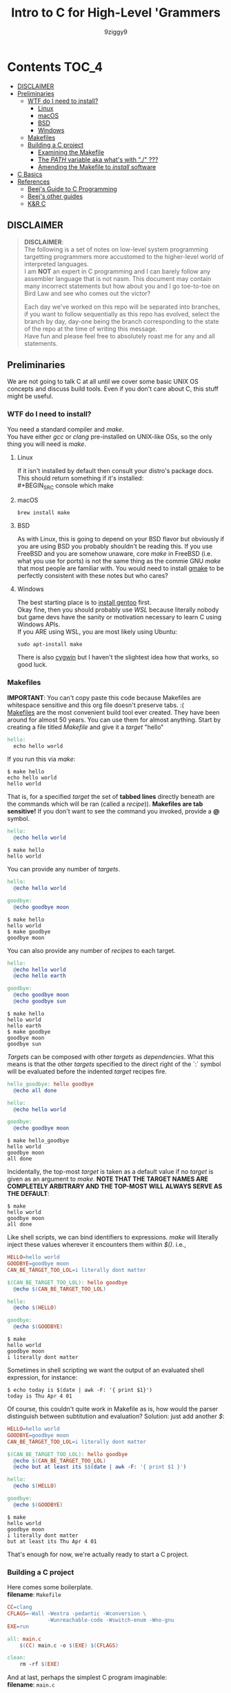 #+TITLE: Intro to C for High-Level 'Grammers
#+AUTHOR: 9ziggy9
* Contents :TOC_4:
  - [[#disclaimer][DISCLAIMER]]
  - [[#preliminaries][Preliminaries]]
    - [[#wtf-do-i-need-to-install][WTF do I need to install?]]
      - [[#linux][Linux]]
      - [[#macos][macOS]]
      - [[#bsd][BSD]]
      - [[#windows][Windows]]
    - [[#makefiles][Makefiles]]
    - [[#building-a-c-project][Building a C project]]
      - [[#examining-the-makefile][Examining the Makefile]]
      - [[#the-path-variable-aka-whats-with--][The /PATH/ variable aka what's with "./" ???]]
      - [[#amending-the-makefile-to-install-software][Amending the Makefile to /install/ software]]
  - [[#c-basics][C Basics]]
  - [[#references][References]]
    - [[#beejs-guide-to-c-programming][Beej's Guide to C Programming]]
    - [[#beejs-other-guides][Beej's other guides]]
    - [[#kr-c][K&R C]]

** DISCLAIMER

#+BEGIN_QUOTE
*DISCLAIMER*:\\

The following is a set of notes on low-level system
programming targetting programmers more accustomed
to the higher-level world of interpreted languages.\\

I am *NOT* an expert in C programming and I can barely
follow any assembler language that is not nasm. This
document may contain many incorrect statements but how
about you and I go toe-to-toe on Bird Law and see who
comes out the victor?\\

#+HTML: <img src="./media/expert.gif" alt="lawyerings" />

Each day we've worked on this repo will be separated into
branches, if you want to follow sequentially as this repo
has evolved, select the branch by day, day-one being the
branch corresponding to the state of the repo at the time
of writing this message.\\

Have fun and please feel free to absolutely roast me for
any and all statements.\\
#+END_QUOTE

** Preliminaries
We are not going to talk C at all until we cover some basic
UNIX OS concepts and discuss build tools. Even if you don't
care about C, this stuff might be useful.
*** WTF do I need to install?
You need a standard compiler and /make/.\\

You have either /gcc/ or /clang/ pre-installed on UNIX-like OSs,
so the only thing you will need is /make/.\\

**** Linux
  If it isn't installed by default then consult your distro's
  package docs. This should return something if it's installed: \\
#+BEGIN_SRC console
which make
#+END_SRC

**** macOS
#+BEGIN_SRC console
brew install make
#+END_SRC

**** BSD
As with Linux, this is going to depend on your BSD flavor
but obviously if you are using BSD you probably shouldn't
be reading this. If you use FreeBSD and you are somehow
unaware, core /make/ in FreeBSD (i.e. what you use for ports)
is not the same thing as the commie GNU /make/
that most people are familiar with. You would need to install
[[https://www.freshports.org/devel/gmake/][gmake]] to be perfectly
consistent with these notes but who cares?
**** Windows
  The best starting place is to [[https://upload.wikimedia.org/wikipedia/commons/2/28/Richard_Stallman_at_LibrePlanet_2019.jpg][install gentoo]]
  first.\\

  Okay fine, then you should probably use [[WSL][WSL]] because
  literally nobody but game devs have the sanity or motivation
  necessary to learn C using Windows APIs.\\

  If you ARE using WSL, you are most likely using Ubuntu:
  #+BEGIN_SRC console
  sudo apt-install make
  #+END_SRC
  There is also [[https://www.cygwin.com/install.html][cygwin]] but I haven't
  the slightest idea how that works, so good luck.\\

*** Makefiles
*IMPORTANT*: You can't copy paste this code because Makefiles
are whitespace sensitive and this org file doesn't preserve
tabs. :( \\

[[https://en.wikipedia.org/wiki/Make_(software)][Makefiles]] are the most
convenient build tool ever created. They have been
around for almost 50 years. You can use them for almost
anything. Start by creating a file titled /Makefile/
and give it a /target/ "hello"
#+BEGIN_SRC makefile
hello:
  echo hello world
#+END_SRC
If you run this via /make/:
#+BEGIN_SRC console
$ make hello
echo hello world
hello world
#+END_SRC
That is, for a specified /target/ the set of *tabbed lines*
directly beneath are the commands which will be ran (called a /recipe/)).
*Makefiles are tab sensitive!*
If you don't want to see the command you invoked, provide
a *@* symbol.
#+BEGIN_SRC makefile
hello:
  @echo hello world
#+END_SRC
#+BEGIN_SRC console
$ make hello
hello world
#+END_SRC
You can provide any number of /targets/.
#+BEGIN_SRC makefile
hello:
  @echo hello world

goodbye:
  @echo goodbye moon
#+END_SRC
#+BEGIN_SRC console
$ make hello
hello world
$ make goodbye
goodbye moon
#+END_SRC
You can also provide any number of /recipes/ to each target.
#+BEGIN_SRC makefile
hello:
  @echo hello world
  @echo hello earth

goodbye:
  @echo goodbye moon
  @echo goodbye sun
#+END_SRC
#+BEGIN_SRC console
$ make hello
hello world
hello earth
$ make goodbye
goodbye moon
goodbye sun
#+END_SRC
/Targets/ can be composed with other /targets/ as /dependencies/.
What this means is that the other /targets/ specified to the 
direct right of the `:` symbol will be evaluated before the
indented /target/ recipes fire.
#+BEGIN_SRC makefile
hello_goodbye: hello goodbye
  @echo all done

hello:
  @echo hello world

goodbye:
  @echo goodbye moon
#+END_SRC
#+BEGIN_SRC console
$ make hello_goodbye
hello world
goodbye moon
all done
#+END_SRC
Incidentally, the top-most /target/ is taken as a default value
if no /target/ is given as an argument to /make/. *NOTE THAT THE*
*TARGET NAMES ARE COMPLETELY ARBITRARY AND THE TOP-MOST WILL*
*ALWAYS SERVE AS THE DEFAULT*:
#+BEGIN_SRC console
$ make
hello world
goodbye moon
all done
#+END_SRC
Like shell scripts, we can bind identifiers to expressions. /make/
will literally inject these values wherever it encounters them within
/$()/. i.e.,
#+BEGIN_SRC makefile
HELLO=hello world
GOODBYE=goodbye moon
CAN_BE_TARGET_TOO_LOL=i literally dont matter

$(CAN_BE_TARGET_TOO_LOL): hello goodbye
  @echo $(CAN_BE_TARGET_TOO_LOL)

hello:
  @echo $(HELLO)

goodbye:
  @echo $(GOODBYE)
#+END_SRC
#+BEGIN_SRC console
$ make
hello world
goodbye moon
i literally dont matter
#+END_SRC
Sometimes in shell scripting we want the output of an evaluated
shell expression, for instance:
#+BEGIN_SRC console
$ echo today is $(date | awk -F: '{ print $1}')
today is Thu Apr 4 01
#+END_SRC
Of course, this couldn't quite work in Makefile as is, how would
the parser distinguish between subtitution and evaluation? Solution:
just add another /$/:
#+BEGIN_SRC makefile
HELLO=hello world
GOODBYE=goodbye moon
CAN_BE_TARGET_TOO_LOL=i literally dont matter

$(CAN_BE_TARGET_TOO_LOL): hello goodbye
  @echo $(CAN_BE_TARGET_TOO_LOL)
  @echo but at least its $$(date | awk -F: '{ print $1 }')

hello:
  @echo $(HELLO)

goodbye:
  @echo $(GOODBYE)
#+END_SRC
#+BEGIN_SRC console
$ make
hello world
goodbye moon
i literally dont matter
but at least its Thu Apr 4 01
#+END_SRC
That's enough for now, we're actually ready to start a C project.
*** Building a C project
Here comes some boilerplate. \\

*filename*: =Makefile=
#+BEGIN_SRC makefile
CC=clang
CFLAGS=-Wall -Wextra -pedantic -Wconversion \
			 -Wunreachable-code -Wswitch-enum -Wno-gnu
EXE=run

all: main.c
	$(CC) main.c -o $(EXE) $(CFLAGS)

clean:
	rm -rf $(EXE)
#+END_SRC

And at last, perhaps the simplest C program imaginable: \\

*filename*: =main.c=
#+BEGIN_SRC c
int main(void) {
  return 0;
}
#+END_SRC

Note that =main.c= should exist at the project's root, together with the
=Makefile=. When after we run /make/, we can run our program by giving
it's executable name _relative_ to our current directory. i.e.,
#+BEGIN_SRC console
$ make && ./run
#+END_SRC

Aaaaaaand.... Nothing happens. :D \\
What this program does it simply return the
number 0 to standard out (/stdout/). It is a convention in UNIX that an "exit
value of zero" is an indication of _success_. \\
It is extremely important that this convention is followed. This is how
we have the capability of running conditional shell commands and applications in
succession. Observe the following behavior with our newly compiled binary:

#+BEGIN_SRC console
$ ./run && echo hello world!
> hello world!
$ ./run || echo "hello world!"
> 
#+END_SRC

Now, you may be asking, "why zero??? wouldn't boolean logic dictate true be
1 as convention?" That is an excellent question! In fact, try running this:

#+BEGIN_SRC console
$ true && echo hello world!
> hello world!
$ true || echo "hello world!"
> 
#+END_SRC

Well dear friends, the `true` command is in fact a /C program which simply
return 0 on every call/*. Lol.
This convention was chosen long, /long/ ago to allow for context to be given
to /any/ *non-zero* exit code.\\

You can view the previous exit code in shell by using the `$?` special variable.
#+BEGIN_SRC console
$ true
$ echo $?
> 0
$ false
$ echo $?
> 1
$ ./run
$ echo $?
> 0
#+END_SRC

*NOTE: most modern shells build this command in, rather than relying on the set
of system core utilities.
[[https://www.gnu.org/software/coreutils/manual/coreutils.html#true-invocation]]

**** Examining the Makefile

*filename*: =Makefile=
#+BEGIN_SRC makefile
CC=clang
CFLAGS=-Wall -Wextra -pedantic -Wconversion \
			 -Wunreachable-code -Wswitch-enum -Wno-gnu
EXE=run

all: main.c
	$(CC) main.c -o $(EXE) $(CFLAGS)

clean:
	rm -rf $(EXE)
#+END_SRC

I have defined a view variables here, /CC/ for instance specifies what compiler
I would like to use, /EXE/ is an identifier for my eventual executable binary.

The /clean/ target is a convenient way that I can remove the previous executable
binary. Probably the most interesting of these variables is /CFLAGS/. Compiler
flags of course are used to set the "strictness" of our compiler (among other
things). I don't want to go into the details of why I have chosen these flags at
the present time, just suffice it to say that this is a very /strict/ set and a
very good collection in my humble opinion.

**** The /PATH/ variable aka what's with "./" ???
In order to execute our application, we MUST specify the path to it's binary.
That is, we cannot simply run it with /run/, that is, not yet.\\

You see, when we run
#+BEGIN_SRC console
$ ./run
#+END_SRC
The operating system transforms the relative path /./run/ into an absolute path
that may look something like: =/home/ziggy/src/my_app/run= \\
In fact, this has to be done for ALL executables.\\
So why is it that some utilities on your machine like /ls/ or /echo/ can be
called without this specification? The answer is through an
/environment variable/ called /PATH/. On my system, my path variable looks like
this:
#+BEGIN_SRC console
$ echo $PATH
> /home/ziggy/.opam/default/bin:/home/ziggy/.opam/default/bin:/home/ziggy/.cabal/bin:/home/ziggy/.ghcup/bin:/home/ziggy/.nvm/versions/nod
e/v21.6.1/bin:/home/ziggy/.cargo/bin:/usr/local/sbin:/usr/local/bin:/usr/bin:/opt/android-sdk/emulator:/opt/android-sdk/tools:/opt/andr
oid-sdk/tools/bin:/usr/lib/jvm/default/bin:/usr/bin/site_perl:/usr/bin/vendor_perl:/usr/bin/core_perl:/home/ziggy/bin:/home/ziggy/third
-party/julia-1.8.4/bin:/home/ziggy/go/bin:/home/ziggy/.local/bin:/home/ziggy/.fzf/bin:/home/ziggy/bin:/home/ziggy/third-party/julia-1.8
.4/bin:/home/ziggy/go/bin:/home/ziggy/.local/bin
#+END_SRC
This enormous variable tells the shell
*what directories contain executables and in what order to search for them.*
Executables contained within these directories can be called without a path
specified because the shell will go through each ":" delimited path and attempt
to append it to the command-name you have called!
To add a /new path/ to the /PATH/ variable, you need only reassign its value!
#+BEGIN_SRC console
$ export PATH=$PATH:/path/to/add
#+END_SRC
One important note is that /user/ specified paths should typically be /appended/
(as opposed to prepended i.e. =PATH=/path/to/add:$PATH=) as we don't want any of
our own personal executables to take precedence. Remember,
*PATH is evaluated from left to right.* If we were to put our executable /run/
at the front of /PATH/, if there were a critical executable on our system also
named /run/, or silly program would be ran /first/.

One final note, in our example we have exported an environment variable but as
many are probably aware, simply exporting an environment variable will not cause
it to /persist/. In order to have our /PATH/ continue to have this amendment
added across shell session (i.e. after closing and opening a new shell), you
will need to add this command to your shell configuration file
(.bashrc, .zshrc, etc).

**** Amending the Makefile to /install/ software
Very often in the wild you will encounter software on the internet which gives
the following instructions for their installation:

#+BEGIN_SRC console
make install clean
#+END_SRC

In fact, there is an entire operating system whose software management
architecture is based on maintaining a set of in /PATH/ directories full
of Makefiles (the port system of FreeBSD).\\

If you would like this functionality, first place a /local/ directory
from which you are comfortable executing binaries from in /PATH/. A very
common choice for this is a local =/bin= directory, =$HOME/bin= for instance.
Once that directory is in /PATH/, simply copying your binary to that directory
would allow you to call it as a normal executable from shell.

*filename*: =Makefile=
#+BEGIN_SRC makefile
CC=clang
CFLAGS=-Wall -Wextra -pedantic -Wconversion \
			 -Wunreachable-code -Wswitch-enum -Wno-gnu
EXE=run
BIN_DIR=$(HOME)/bin

all: build

install: build
  cp $(EXE) $(BIN_DIR)/$(EXE)

build: main.c
	$(CC) main.c -o $(EXE) $(CFLAGS)

clean:
	rm -rf $(EXE)
#+END_SRC

Of course, a person you want to distribute this software to may not have that
directory in PATH, or they may not WANT your executable IN that path. This is
why it is considred *polite* to mark the installation target as /install/.
We can come back to fancy ways to augment our Makefile to assist in installation
but odds are the majority of people who care to even receive this Makefile are
going to understand that they must specify an appropriate /BIN_DIR/.

** C Basics
** References
There is an infinite supply of C programming resources
and I'll note a few here in order of what I feel is the
most helpful.\\
*** [[https://beej.us/guide/bgc/html/][Beej's Guide to C Programming]]
[[https://beej.us/guide/bgnet/html][Beej's Guide to Network Programming]]
is super famous but
this one is just as incredible in my opinion. I wish I had
been aware of thes guides' existence when I first started
writing C. Beej's writing style is incredibly easy to parse
and he has an incredible sense of what students of the C
language tend to struggle with. This guide can be read cover
to cover without any boredom or dullness arising.
*** [[https://beej.us/guide/][Beej's other guides]]
As I mentioned before, Beej's most famous guide is the
Network Programming one but I might as well link his page.
My dude has a way of explaing the things.

*** K&R C
Obviously...
